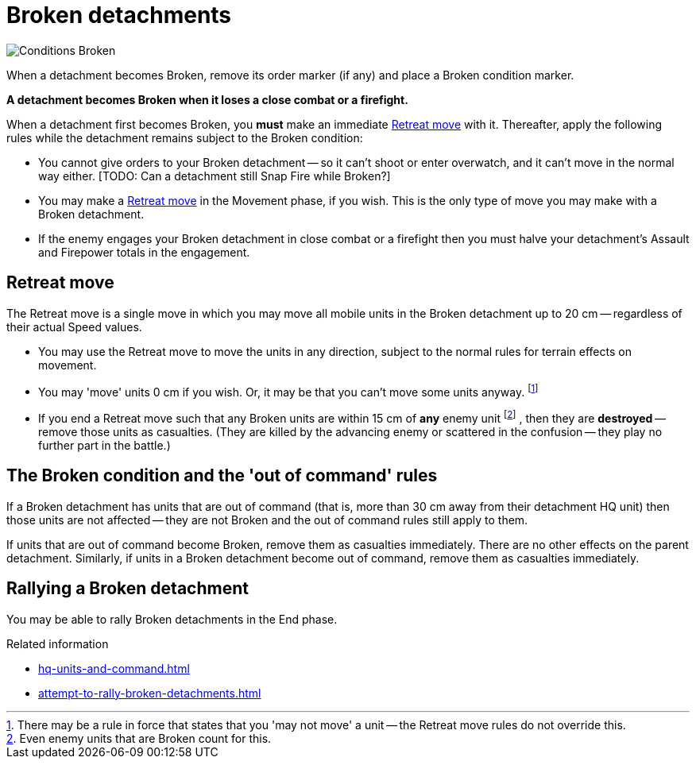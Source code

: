 = Broken detachments

image::Conditions_Broken.png[role="left"]
When a detachment becomes Broken, remove its order marker (if any) and place a Broken condition marker.

*A detachment becomes Broken when it loses a close combat or a firefight.*

When a detachment first becomes Broken, you *must* make an immediate <<Retreat move>> with it.
Thereafter, apply the following rules while the detachment remains subject to the Broken condition:

* You cannot give orders to your Broken detachment -- so it can't shoot or enter overwatch, and it can't move in the normal way either.
+[TODO: Can a detachment still Snap Fire while Broken?]+
* You may make a <<Retreat move>> in the Movement phase, if you wish.
This is the only type of move you may make with a Broken detachment.
* If the enemy engages your Broken detachment in close combat or a firefight then you must halve your detachment's Assault and Firepower totals in the engagement.

[[retreat-move]]
== Retreat move

The Retreat move is a single move in which you may move all mobile units in the Broken detachment up to 20 cm -- regardless of their actual Speed values.

* You may use the Retreat move to move the units in any direction, subject to the normal rules for terrain effects on movement.
* You may 'move' units 0 cm if you wish.
Or, it may be that you can't move some units anyway.
footnote:[
There may be a rule in force that states that you 'may not move' a unit -- the Retreat move rules do not override this.
]
* If you end a Retreat move such that any Broken units are within 15 cm of *any* enemy unit
footnote:[
Even enemy units that are Broken count for this.
]
, then they are *destroyed* -- remove those units as casualties.
(They are killed by the advancing enemy or scattered in the confusion -- they play no further part in the battle.)

== The Broken condition and the 'out of command' rules

If a Broken detachment has units that are out of command (that is, more than 30 cm away from their detachment HQ unit) then those units are not affected -- they are not Broken and the out of command rules still apply to them.

If units that are out of command become Broken, remove them as casualties immediately.
There are no other effects on the parent detachment.
Similarly, if units in a Broken detachment become out of command, remove them as casualties immediately.

== Rallying a Broken detachment

You may be able to rally Broken detachments in the End phase.

.Related information
* xref:hq-units-and-command.adoc[]
* xref:attempt-to-rally-broken-detachments.adoc[]